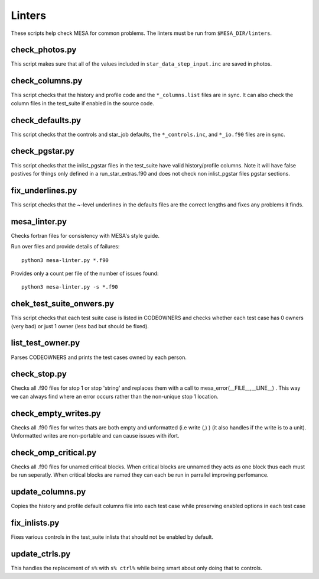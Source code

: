 =======
Linters
=======

These scripts help check MESA for common problems.
The linters must be run from ``$MESA_DIR/linters``.

check_photos.py
---------------

This script makes sure that all of the values included in
``star_data_step_input.inc`` are saved in photos.


check_columns.py
----------------

This script checks that the history and profile code and the
``*_columns.list`` files are in sync. It can also check the column files
in the test_suite if enabled in the source code.

check_defaults.py
-----------------

This script checks that the controls and star_job defaults, the
``*_controls.inc``, and ``*_io.f90`` files are in sync. 

check_pgstar.py
----------------

This script checks that the inlist_pgstar files in the test_suite
have valid history/profile columns. Note it will have false postives for things only
defined in a run_star_extras.f90 and does not check non inlist_pgstar files
pgstar sections.


fix_underlines.py
-----------------

This script checks that the ~-level underlines in the defaults files
are the correct lengths and fixes any problems it finds.


mesa_linter.py
--------------

Checks fortran files for consistency with MESA's style guide.

Run over files and provide details of failures::

  python3 mesa-linter.py *.f90
	 
Provides only a count per file of the number of issues found::

  python3 mesa-linter.py -s *.f90

chek_test_suite_onwers.py
-------------------------

This script checks that each test suite case is listed in CODEOWNERS and
checks whether each test case has 0 owners (very bad) or just 1 owner
(less bad but should be fixed).

list_test_owner.py
------------------

Parses CODEOWNERS and prints the test cases owned by each person.

check_stop.py
-------------

Checks all .f90 files for stop 1 or stop 'string' and replaces them with a call
to mesa_error(__FILE__,__LINE__) . This way we can always find where an error
occurs rather than the non-unique stop 1 location.


check_empty_writes.py
---------------------

Checks all .f90 files for writes thats are both empty and unformatted (i.e write (*,*) ) (it also handles if the 
write is to a unit). Unformatted writes are non-portable and can cause issues with ifort.

check_omp_critical.py
---------------------

Checks all .f90 files for unamed critical blocks. When critical blocks are unnamed they acts as one block
thus each must be run seperatly. When critical blocks are named they can each be run in parrallel improving 
perfomance.


update_columns.py
-----------------

Copies the history and profile default columns file into each test case while preserving enabled
options in each test case


fix_inlists.py
--------------

Fixes various controls in the test_suite inlists that should not be enabled by default.


update_ctrls.py
---------------

This handles the replacement of ``s%`` with ``s% ctrl%`` while being smart about only doing that to controls.

